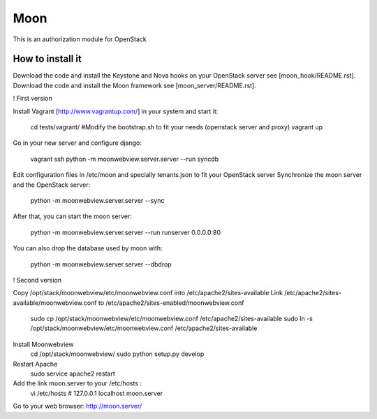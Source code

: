 Moon
====

This is an authorization module for OpenStack

How to install it
-----------------
Download the code and install the Keystone and Nova hooks on your OpenStack server see [moon_hook/README.rst].
Download the code and install the Moon framework see [moon_server/README.rst].

! First version

Install Vagrant [http://www.vagrantup.com/] in your system and start it:

    cd tests/vagrant/
    #Modify the bootstrap.sh to fit your needs (openstack server and proxy)
    vagrant up

Go in your new server and configure django:

    vagrant ssh
    python -m moonwebview.server.server --run syncdb

Edit configuration files in /etc/moon and specially tenants.json to fit your OpenStack server
Synchronize the moon server and the OpenStack server:

    python -m moonwebview.server.server --sync

After that, you can start the moon server:

    python -m moonwebview.server.server --run runserver 0.0.0.0:80

You can also drop the database used by moon with:

    python -m moonwebview.server.server --dbdrop

! Second version

Copy /opt/stack/moonwebview/etc/moonwebview.conf into /etc/apache2/sites-available
Link /etc/apache2/sites-available/moonwebview.conf to /etc/apache2/sites-enabled/moonwebview.conf
    sudo cp /opt/stack/moonwebview/etc/moonwebview.conf /etc/apache2/sites-available
    sudo ln -s /opt/stack/moonwebview/etc/moonwebview.conf /etc/apache2/sites-available

Install Moonwebview
    cd /opt/stack/moonwebview/
    sudo python setup.py develop

Restart Apache
    sudo service apache2 restart

Add the link moon.server to your /etc/hosts :
    vi /etc/hosts
    #    127.0.0.1 localhost moon.server

Go to your web browser: http://moon.server/